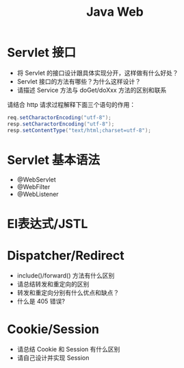 #+TITLE: Java Web



* Servlet 接口

- 将 Servlet 的接口设计跟具体实现分开，这样做有什么好处？
- Servlet 接口的方法有哪些？为什么这样设计？
- 请描述 Service 方法与 doGet/doXxx 方法的区别和联系

请结合 http 请求过程解释下面三个语句的作用：
#+BEGIN_SRC java
  req.setCharactorEncoding("utf-8");
  resp.setCharactorEncoding("utf-8");
  resp.setContentType("text/html;charset=utf-8");
#+END_SRC

* Servlet 基本语法

- @WebServlet
- @WebFilter
- @WebListener

* El表达式/JSTL
* Dispatcher/Redirect

- include()/forward() 方法有什么区别
- 请总结转发和重定向的区别
- 转发和重定向分别有什么优点和缺点？
- 什么是 405 错误?

* Cookie/Session

- 请总结 Cookie 和 Session 有什么区别
- 请自己设计并实现 Session
